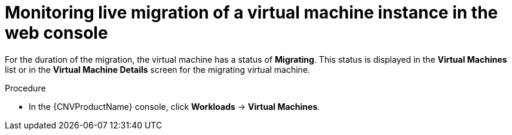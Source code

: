 // Module included in the following assemblies:
//
// * cnv/cnv_live_migration/cnv-monitor-vmi-migration.adoc

[id="cnv-monitoring-vm-migration-web_{context}"]
= Monitoring live migration of a virtual machine instance in the web console

For the duration of the migration, the virtual machine has a status of 
*Migrating*. This status is displayed in the *Virtual Machines* list or in the 
*Virtual Machine Details* screen for the migrating virtual machine. 

.Procedure

* In the {CNVProductName} console, click *Workloads* -> *Virtual Machines*.

